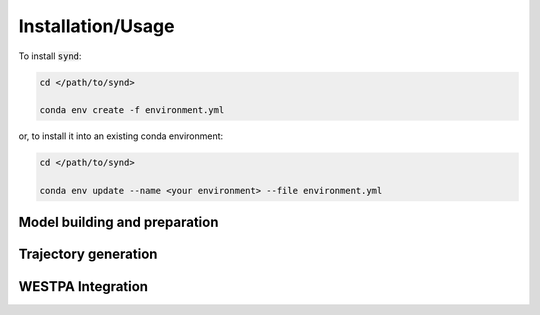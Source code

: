 ==================
Installation/Usage
==================


To install :code:`synd`:

.. code-block:: bash

    cd </path/to/synd>

    conda env create -f environment.yml

or, to install it into an existing conda environment:

.. code-block:: bash

    cd </path/to/synd>

    conda env update --name <your environment> --file environment.yml


Model building and preparation
------------------------------


Trajectory generation
----------------------


WESTPA Integration
-------------------
